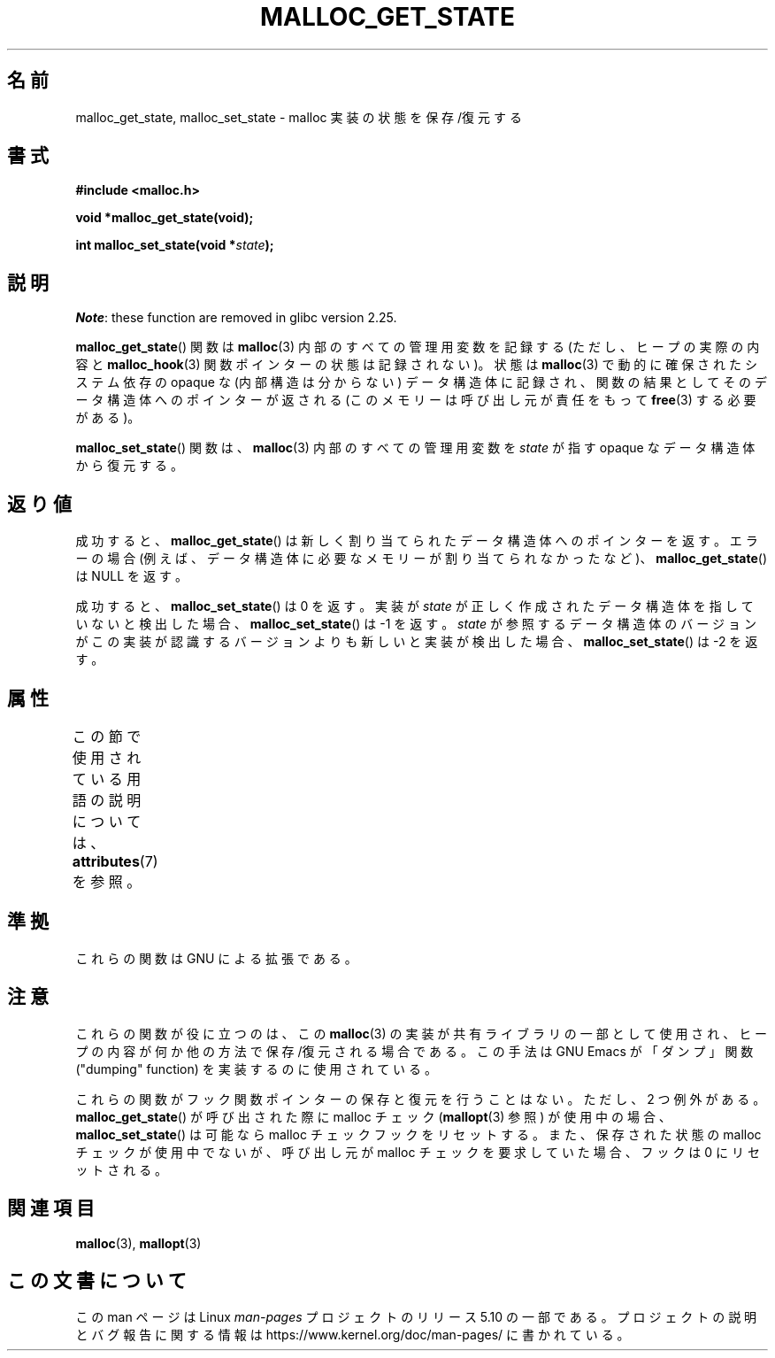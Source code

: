 .\" Copyright (c) 2012 by Michael Kerrisk <mtk.manpages@gmail.com>
.\"
.\" %%%LICENSE_START(VERBATIM)
.\" Permission is granted to make and distribute verbatim copies of this
.\" manual provided the copyright notice and this permission notice are
.\" preserved on all copies.
.\"
.\" Permission is granted to copy and distribute modified versions of this
.\" manual under the conditions for verbatim copying, provided that the
.\" entire resulting derived work is distributed under the terms of a
.\" permission notice identical to this one.
.\"
.\" Since the Linux kernel and libraries are constantly changing, this
.\" manual page may be incorrect or out-of-date.  The author(s) assume no
.\" responsibility for errors or omissions, or for damages resulting from
.\" the use of the information contained herein.  The author(s) may not
.\" have taken the same level of care in the production of this manual,
.\" which is licensed free of charge, as they might when working
.\" professionally.
.\"
.\" Formatted or processed versions of this manual, if unaccompanied by
.\" the source, must acknowledge the copyright and authors of this work.
.\" %%%LICENSE_END
.\"
.\"*******************************************************************
.\"
.\" This file was generated with po4a. Translate the source file.
.\"
.\"*******************************************************************
.TH MALLOC_GET_STATE 3 2017\-09\-15 GNU "Linux Programmer's Manual"
.SH 名前
malloc_get_state, malloc_set_state \- malloc 実装の状態を保存/復元する
.SH 書式
.nf
\fB#include <malloc.h>\fP
.PP
\fBvoid *malloc_get_state(void);\fP
.PP
\fBint malloc_set_state(void *\fP\fIstate\fP\fB);\fP
.fi
.SH 説明
\fINote\fP: these function are removed in glibc version 2.25.
.PP
\fBmalloc_get_state\fP() 関数は \fBmalloc\fP(3) 内部のすべての管理用変数を記録する (ただし、 ヒープの実際の内容と
\fBmalloc_hook\fP(3) 関数ポインターの状態は記録されない)。 状態は \fBmalloc\fP(3) で動的に確保されたシステム依存の
opaque な (内部構造は分からない) データ構造体に記録され、 関数の結果としてそのデータ構造体へのポインターが返される
(このメモリーは呼び出し元が責任をもって \fBfree\fP(3) する必要がある)。
.PP
\fBmalloc_set_state\fP() 関数は、 \fBmalloc\fP(3) 内部のすべての管理用変数を \fIstate\fP が指す opaque
なデータ構造体から復元する。
.SH 返り値
成功すると、 \fBmalloc_get_state\fP() は新しく割り当てられたデータ構造体へのポインターを返す。 エラーの場合
(例えば、データ構造体に必要なメモリーが割り当てられなかったなど)、 \fBmalloc_get_state\fP() は NULL を返す。
.PP
.\" if(ms->magic != MALLOC_STATE_MAGIC) return -1;
.\" /* Must fail if the major version is too high. */
.\" if((ms->version & ~0xffl) > (MALLOC_STATE_VERSION & ~0xffl)) return -2;
成功すると、 \fBmalloc_set_state\fP() は 0 を返す。 実装が \fIstate\fP
が正しく作成されたデータ構造体を指していないと検出した場合、 \fBmalloc_set_state\fP() は \-1 を返す。 \fIstate\fP
が参照するデータ構造体のバージョンがこの実装が認識するバージョンよりも新しいと実装が検出した場合、 \fBmalloc_set_state\fP() は \-2
を返す。
.SH 属性
この節で使用されている用語の説明については、 \fBattributes\fP(7) を参照。
.TS
allbox;
lbw19 lb lb
l l l.
インターフェース	属性	値
T{
\fBmalloc_get_state\fP(),
\fBmalloc_set_state\fP()
T}	Thread safety	MT\-Safe
.TE
.sp 1
.SH 準拠
これらの関数は GNU による拡張である。
.SH 注意
これらの関数が役に立つのは、 この \fBmalloc\fP(3) の実装が共有ライブラリの一部として使用され、
ヒープの内容が何か他の方法で保存/復元される場合である。 この手法は GNU Emacs が「ダンプ」関数 ("dumping" function)
を実装するのに使用されている。
.PP
.\" i.e., calls __malloc_check_init()
.\" i.e., malloc checking is not already in use
.\" and the caller requested malloc checking
これらの関数がフック関数ポインターの保存と復元を行うことはない。 ただし、 2 つ例外がある。 \fBmalloc_get_state\fP()
が呼び出された際に malloc チェック (\fBmallopt\fP(3) 参照) が使用中の場合、 \fBmalloc_set_state\fP()
は可能なら malloc チェックフックをリセットする。 また、 保存された状態の malloc チェックが使用中でないが、 呼び出し元が malloc
チェックを要求していた場合、 フックは 0 にリセットされる。
.SH 関連項目
\fBmalloc\fP(3), \fBmallopt\fP(3)
.SH この文書について
この man ページは Linux \fIman\-pages\fP プロジェクトのリリース 5.10 の一部である。プロジェクトの説明とバグ報告に関する情報は
\%https://www.kernel.org/doc/man\-pages/ に書かれている。
